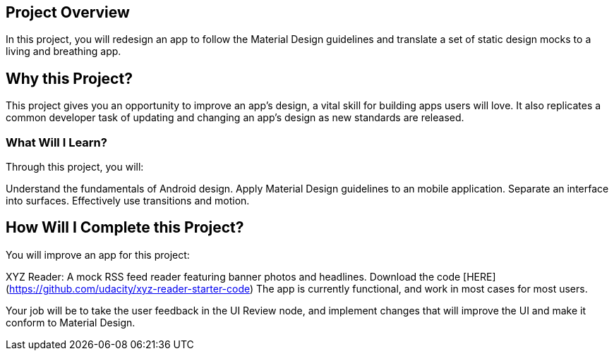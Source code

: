 

## Project Overview
In this project, you will redesign an app to follow the Material Design guidelines and translate a set of static design mocks to a living and breathing app.

## Why this Project?
This project gives you an opportunity to improve an app’s design, a vital skill for building apps users will love. It also replicates a common developer task of updating and changing an app's design as new standards are released.

### What Will I Learn?
Through this project, you will:

Understand the fundamentals of Android design.
Apply Material Design guidelines to an mobile application.
Separate an interface into surfaces.
Effectively use transitions and motion.

## How Will I Complete this Project?
You will improve an app for this project:

XYZ Reader: A mock RSS feed reader featuring banner photos and headlines. Download the code [HERE](https://github.com/udacity/xyz-reader-starter-code)
The app is currently functional, and work in most cases for most users.

Your job will be to take the user feedback in the UI Review node, and implement changes that will improve the UI and make it conform to Material Design.


